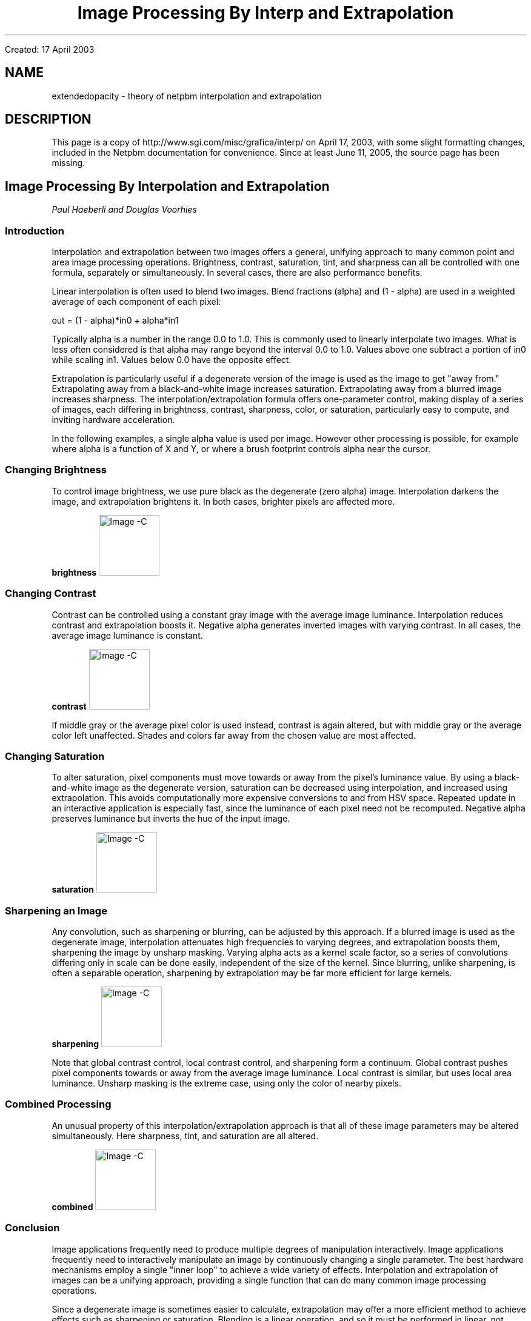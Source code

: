 \
.\" This man page was generated by the Netpbm tool 'makeman' from HTML source.
.\" Do not hand-hack it!  If you have bug fixes or improvements, please find
.\" the corresponding HTML page on the Netpbm website, generate a patch
.\" against that, and send it to the Netpbm maintainer.
.TH "Image Processing By Interp and Extrapolation" 5 "" "netpbm documentation"

Created: 17 April 2003
.SH NAME
extendedopacity - theory of netpbm interpolation and extrapolation
.SH DESCRIPTION
.PP
This page is a copy of http://www.sgi.com/misc/grafica/interp/ on
April 17, 2003, with some slight formatting changes, included in the
Netpbm documentation for convenience.  Since at least June 11, 2005,
the source page has been missing.

.SH Image Processing By Interpolation and Extrapolation
\fIPaul Haeberli and Douglas Voorhies\fP

.SS Introduction
.PP
Interpolation and extrapolation between two images offers a general,
unifying approach to many common point and area image
processing operations.  Brightness, contrast, saturation, tint, and
sharpness can all be controlled with one formula, separately or
simultaneously.  In several cases, there are also performance benefits.
.PP
Linear interpolation is often used to blend two images.
Blend fractions (alpha) and (1 - alpha) are used in a weighted average
of each component of each pixel:

.nf
      out = (1 - alpha)*in0 + alpha*in1

.fi
.PP
Typically alpha is a number in the range 0.0 to 1.0.  This is
commonly used to linearly interpolate two images.
What is less often considered is that alpha may range beyond the
interval 0.0 to 1.0.
Values above one subtract a portion of in0 while scaling in1.  Values
below 0.0 have the opposite effect.
.PP
Extrapolation is particularly useful if a degenerate version of the
image is used as the image to get "away from."  Extrapolating away from
a black-and-white image increases saturation.  Extrapolating away from a
blurred image increases sharpness.  The interpolation/extrapolation
formula offers one-parameter control, making display of a series of
images, each differing in brightness, contrast, sharpness, color, or
saturation, particularly easy to compute, and inviting hardware acceleration.
.PP
In the following examples, a single alpha value is used per image.
However other processing is possible, for example where alpha is a function
of X and Y, or where a brush footprint controls alpha near the cursor.

.SS Changing Brightness
.PP
To control image brightness, we use pure black as the degenerate (zero
alpha) image.  Interpolation darkens the image, and extrapolation
brightens it.  In both cases, brighter pixels are affected more.

.B brightness
.IMG -C blend1.gif

.SS Changing Contrast
.PP
Contrast can be controlled using a constant gray image with the average image
luminance.  Interpolation reduces contrast and extrapolation boosts it.
Negative alpha generates inverted images with varying contrast.  In
all cases, the average image luminance is constant.

.B contrast
.IMG -C blend3.gif
.PP
If middle gray or the average pixel color is used instead, contrast is
again altered, but with middle gray or the average color left unaffected.
Shades and colors far away from the chosen value are most affected.

.SS Changing Saturation
.PP
To alter saturation, pixel components must move towards or away from the
pixel's luminance value. By using a black-and-white image as the
degenerate version, saturation can be decreased using interpolation, and
increased using extrapolation.  This avoids computationally more
expensive conversions to and from HSV space.  Repeated update in
an interactive application is especially fast, since the luminance
of each pixel need not be recomputed.  Negative alpha preserves luminance
but inverts the hue of the input image.

.B saturation
.IMG -C blend4.gif

.SS Sharpening an Image
.PP
Any convolution, such as sharpening or blurring, can be adjusted by
this approach.
If a blurred image is used as the degenerate image,
interpolation attenuates high frequencies to varying degrees, and
extrapolation boosts them, sharpening the image by unsharp masking.
Varying alpha acts as a kernel scale factor, so a series of
convolutions differing only in scale can be done easily, independent of
the size of the kernel.  Since blurring, unlike sharpening, is often a
separable operation, sharpening by extrapolation may be far more
efficient for large kernels.

.B sharpening
.IMG -C blend6.gif
.PP
Note that global contrast control, local contrast control, and
sharpening form a continuum.
Global contrast pushes pixel components
towards or away from the average image luminance.  Local contrast is
similar, but uses local area luminance.  Unsharp masking is the extreme
case, using only the color of nearby pixels.

.SS Combined Processing
.PP
An unusual property of this interpolation/extrapolation approach is that
all of these image parameters may be altered simultaneously.  Here
sharpness, tint, and saturation are all altered.

.B combined
.IMG -C blend7.gif

.SS Conclusion
.PP
Image applications frequently need to produce multiple degrees of
manipulation interactively.
Image applications frequently need to interactively manipulate
an image by continuously changing a single parameter.
The best hardware mechanisms employ a
single "inner loop" to achieve a wide variety of effects.  Interpolation
and extrapolation of images can be a unifying approach, providing a single
function that can do many common image processing operations.
.PP
Since a degenerate image is sometimes easier to calculate, extrapolation
may offer a more efficient method to achieve effects such as sharpening
or saturation.  Blending is a linear operation, and so it must be
performed in linear, not gamma-warped space.  Component range must also be
monitored, since clamping, especially of the degenerate image, causes
inaccuracy.
.PP
These image manipulation techniques can be used in paint programs to
easily implement brushes that saturate, sharpen, lighten, darken,
or modify contrast and color.  The only major change needed is to work with
alpha values outside the range 0.0 to 1.0.
.PP
It is surprising and unfortunate how many graphics software packages
needlessly limit interpolant values to the range 0.0 to 1.0.  Application
developers should allow users to extrapolate parameters when practical.
.SS References
.PP
For a slightly extended version of this article, see:
P. Haeberli and D. Voorhies. \fIImage Processing by Linear 
Interpolation and Extrapolation\fP. 
IRIS Universe Magazine No. 28, Silicon Graphics, Aug, 1994.
.PP
.B 
.IMG -C gobot.gif
.SH DOCUMENT SOURCE
This manual page was generated by the Netpbm tool 'makeman' from HTML
source.  The master documentation is at
.IP
.B http://netpbm.sourceforge.net/doc/extendedopacity.html
.PP
